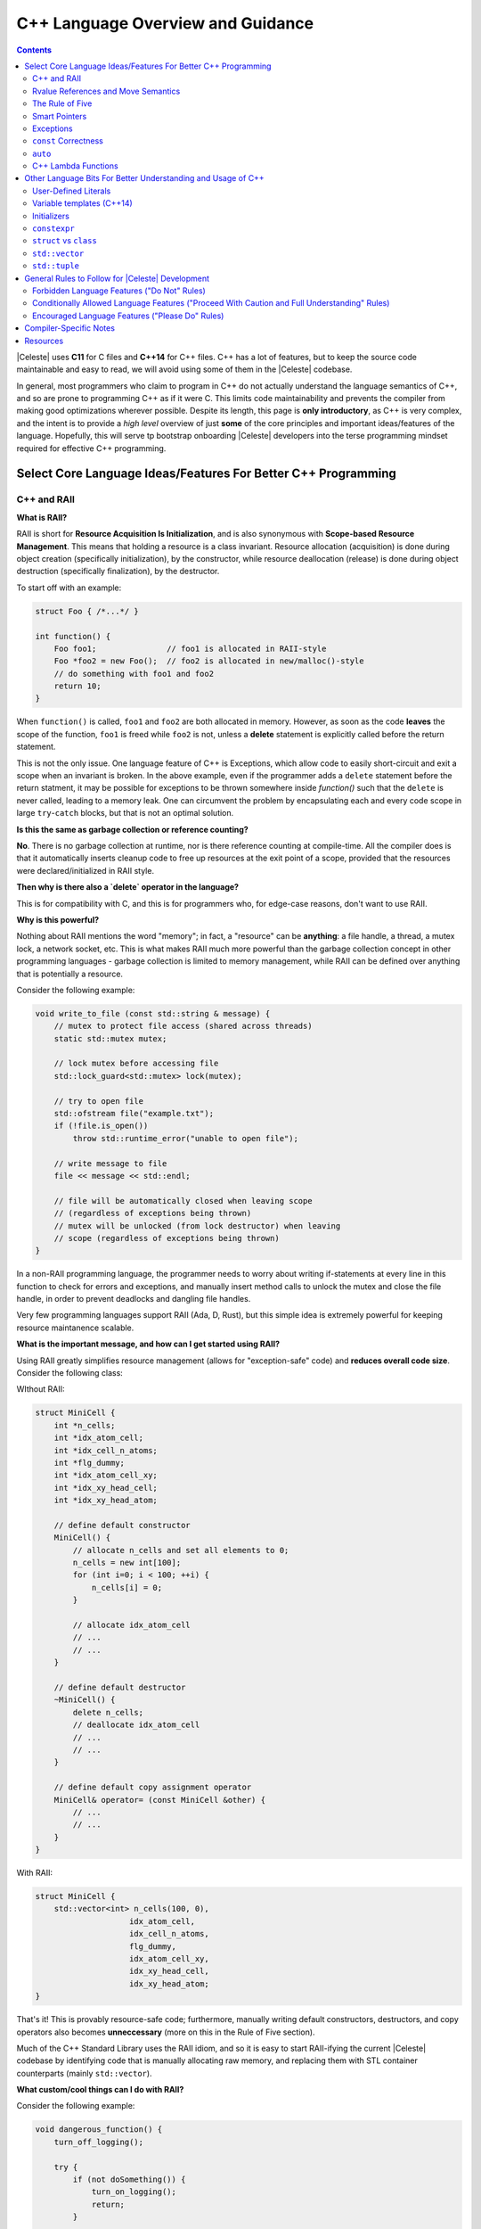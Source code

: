 ==================================
C++ Language Overview and Guidance
==================================

.. contents::

|Celeste| uses **C11** for C files and **C++14** for C++ files.  C++ has a lot
of features, but to keep the source code maintainable and easy to read, we will
avoid using some of them in the |Celeste| codebase.

In general, most programmers who claim to program in C++ do not actually
understand the language semantics of C++, and so are prone to programming C++
as if it were C.  This limits code maintainability and prevents the compiler
from making good optimizations wherever possible.  Despite its length, this page
is **only introductory**, as C++ is very complex, and the intent is to provide a
*high level* overview of just **some** of the core principles and important
ideas/features of the language.  Hopefully, this will serve tp bootstrap
onboarding |Celeste| developers into the terse programming mindset required for
effective C++ programming.


--------------------------------------------------------------
Select Core Language Ideas/Features For Better C++ Programming
--------------------------------------------------------------

^^^^^^^^^^^^
C++ and RAII
^^^^^^^^^^^^

**What is RAII?**

RAII is short for **Resource Acquisition Is Initialization**, and is also
synonymous with **Scope-based Resource Management**.  This means that holding a
resource is a class invariant.  Resource allocation (acquisition) is done
during object creation (specifically initialization), by the constructor, while
resource deallocation (release) is done during object destruction (specifically
finalization), by the destructor.

To start off with an example:

.. code-block:: c++

    struct Foo { /*...*/ }

    int function() {
        Foo foo1;               // foo1 is allocated in RAII-style
        Foo *foo2 = new Foo();  // foo2 is allocated in new/malloc()-style
        // do something with foo1 and foo2
        return 10;
    }

When ``function()`` is called, ``foo1`` and ``foo2`` are both allocated in
memory.  However, as soon as the code **leaves** the scope of the function,
``foo1`` is freed while ``foo2`` is not, unless a **delete** statement is
explicitly called before the return statement.

This is not the only issue.  One language feature of C++ is Exceptions, which
allow code to easily short-circuit and exit a scope when an invariant is broken.
In the above example, even if the programmer adds a ``delete`` statement
before the return statment, it may be possible for exceptions to be thrown
somewhere inside `function()` such that the ``delete`` is never called, leading
to a memory leak.  One can circumvent the problem by encapsulating each and
every code scope in large ``try``-``catch`` blocks, but that is not an optimal
solution.


**Is this the same as garbage collection or reference counting?**

**No**.  There is no garbage collection at runtime, nor is there reference
counting at compile-time.  All the compiler does is that it automatically
inserts cleanup code to free up resources at the exit point of a scope, provided
that the resources were declared/initialized in RAII style.


**Then why is there also a `delete` operator in the language?**

This is for compatibility with C, and this is for programmers who, for edge-case
reasons, don't want to use RAII.


**Why is this powerful?**

Nothing about RAII mentions the word "memory"; in fact, a "resource" can be
**anything**: a file handle, a thread, a mutex lock, a network socket, etc.
This is what makes RAII much more powerful than the garbage collection concept
in other programming languages - garbage collection is limited to memory
management, while RAII can be defined over anything that is potentially a
resource.

Consider the following example:

.. code-block:: c++

    void write_to_file (const std::string & message) {
        // mutex to protect file access (shared across threads)
        static std::mutex mutex;

        // lock mutex before accessing file
        std::lock_guard<std::mutex> lock(mutex);

        // try to open file
        std::ofstream file("example.txt");
        if (!file.is_open())
            throw std::runtime_error("unable to open file");

        // write message to file
        file << message << std::endl;

        // file will be automatically closed when leaving scope
        // (regardless of exceptions being thrown)
        // mutex will be unlocked (from lock destructor) when leaving
        // scope (regardless of exceptions being thrown)
    }

In a non-RAII programming language, the programmer needs to worry about writing
if-statements at every line in this function to check for errors and exceptions,
and manually insert method calls to unlock the mutex and close the file handle,
in order to prevent deadlocks and dangling file handles.

Very few programming languages support RAII (Ada, D, Rust), but this simple
idea is extremely powerful for keeping resource maintanence scalable.


**What is the important message, and how can I get started using RAII?**

Using RAII greatly simplifies resource management (allows for "exception-safe"
code) and **reduces overall code size**.  Consider the following class:

WIthout RAII:

.. code-block:: c++

    struct MiniCell {
        int *n_cells;
        int *idx_atom_cell;
        int *idx_cell_n_atoms;
        int *flg_dummy;
        int *idx_atom_cell_xy;
        int *idx_xy_head_cell;
        int *idx_xy_head_atom;

        // define default constructor
        MiniCell() {
            // allocate n_cells and set all elements to 0;
            n_cells = new int[100];
            for (int i=0; i < 100; ++i) {
                n_cells[i] = 0;
            }

            // allocate idx_atom_cell
            // ...
            // ...
        }

        // define default destructor
        ~MiniCell() {
            delete n_cells;
            // deallocate idx_atom_cell
            // ...
            // ...
        }

        // define default copy assignment operator
        MiniCell& operator= (const MiniCell &other) {
            // ...
            // ...
        }
    }

With RAII:

.. code-block:: c++

    struct MiniCell {
        std::vector<int> n_cells(100, 0),
                        idx_atom_cell,
                        idx_cell_n_atoms,
                        flg_dummy,
                        idx_atom_cell_xy,
                        idx_xy_head_cell,
                        idx_xy_head_atom;
    }

That's it!  This is provably resource-safe code; furthermore, manually writing
default constructors, destructors, and copy operators also becomes
**unneccessary** (more on this in the Rule of Five section).

Much of the C++ Standard Library uses the RAII idiom, and so it is easy to start
RAII-ifying the current |Celeste| codebase by identifying code that is manually
allocating raw memory, and replacing them with STL container counterparts
(mainly ``std::vector``).


**What custom/cool things can I do with RAII?**

Consider the following example:

.. code-block:: c++

    void dangerous_function() {
        turn_off_logging();

        try {
            if (not doSomething()) {
                turn_on_logging();
                return;
            }

            if (doNextThing() != 0) {
                turn_on_logging();
                return;
            }

            doLastThing();
            turn_on_logging();
            return;

        } catch {
            turn_on_logging();
        }
    }

To summarize, what we want is to turn off logging prior to running the body of
``dangerous_function()``, but we would like to turn the logging back on whenever
we exit this scope, regardless of *how* we exited the scope.

Using RAII:

.. code-block:: c++

    void dangerous_function() {
        struct Guard {
            ~guard() {
                turn_on_logging();
            }
        };
        Guard g;

        turn_off_logging();
        if (not doSomething()) return;
        if (doNextThing() != 0) return;
        doLastThing();
        return;
    }

This "always do this when exiting the scope" trick known as the
**Scope Guard Pattern**.


^^^^^^^^^^^^^^^^^^^^^^^^^^^^^^^^^^^^
Rvalue References and Move Semantics
^^^^^^^^^^^^^^^^^^^^^^^^^^^^^^^^^^^^

**What are rvalues?**

This question is very difficult to answer with just a brief summary.  Consider
the following expression:

.. code-block:: c++

    Foo f = generate_foo_object();

In this example, ``f`` is considered an *lvalue* because it appears on the
*left* side of the assignment, while the value of calling
``generate_foo_object()`` is an *rvalue*, since it appears on the *right* side
of the assignment.  rvalues usually refer to the **unnamed temporary object/value**
that is created **before** it is assigned a binding to an lvalue.  Accessing
lvalues for use is very straightforward - the programmer just refers to the
variable's name.  However, accessing rvalues is possible only with modern C++.

This explanation is a gross oversimplification, because modern C++ categorizes
expressions into **5** types, some of them being subcategories of others.  They
are as follows:

* *lvalues*
* *glvalues*
* *xvalues*
* *prvalues*
* *rvalues*

A Venn diagram of the categorization will look like this:

.. code-block:: text

    ______ ______
   /      X      \
  /      / \      \
 |   l  | x |  pr  |
  \      \ /      /
   \______X______/
       gl    r

Excellent in-depth explanations can be found in the following links:

* http://stackoverflow.com/questions/3601602/what-are-rvalues-lvalues-xvalues-glvalues-and-prvalues
* https://www.justsoftwaresolutions.co.uk/cplusplus/core-c++-lvalues-and-rvalues.html


**What are rvalue references?**

Rvalue references enable code to distinguish an lvalue from an rvalue.  Consider
the following example:

.. code-block:: c++

    void print_string(const std::string &s) {
        std::cout << s;
    }

    void print_string(std::string &&s) {
        std::cout << s;
    }

    int main() {
        std::string s1("hello");
        print_string(s1);
        print_string("world"s);
    }

In C++98, only the first ``print_string`` definition is legal syntax, and that
function accepts both ``s1`` (const lvalue) and ``s"world"`` (rvalue) as
arguments.  However, since C++11, the second ``print_string`` definition is
allowed, and calling ``print_string(s"world");`` will invoke the second overload
of the function.

Excellent in-depth explanation of rvalue references can be found here:

* https://msdn.microsoft.com/en-us/library/dd293668.aspx
* http://www.cprogramming.com/c++11/rvalue-references-and-move-semantics-in-c++11.html

Together with the complex categorization of values, rvalue references allow C++
to define **move semantics**.


**What are move semantics?**

Consider the following code (simplified for illustrative purposes):

.. code-block:: c++

    vector<int> prepare_vector() {
        vector<int> v;
        // perform complex operations on v, such as adding and removing elements
        return v;
    }

    int main() {
        vector<int> v2 = prepare_vector();
    }

In C++98, the code will run the following steps to construct ``f2``:

1. Inside the body of ``prepare_vector()``, construct ``v``.
2. Inside the body of ``main()``, allocate memory for a ``Foo`` object.
3. **Copy** the memory referenced by ``v`` (the underlying heap buffer) inside the ``prepare_vector()`` scope into the memory referenced by ``v2`` inside the ``main()`` scope.

Having an implicit copy under the hood is extremely inefficient.  C++11 solves
this issue by introducing **move** semantics.  In the **very same** above code
example under C++11, the assignment operation in ``main()`` will directly "move"
the pointer from the underlying data buffer referenced by ``v``into the that of
``v2``, such that the extra work of copying the heap contents of ``v`` to ``v2``
is unnecessary.  Specifically, this compiler optimization enabled by C++11 is
called **copy elision**.  Optimizations such as this is made possible only with
C++11's categorization of lvalues and rvalues.


**When are rvalue references and move semantics most useful?**

One common use pattern of rvalue references is in defining move constructors and
move assignment operators for classes. A move constructor, like a copy
constructor, takes an instance of an object as its argument and creates a new
instance based on the original object. However, the move constructor can avoid
memory reallocation because the compiler knows it has been provideda temporary
object, so rather than copy the fields of the object, it can simply move them.

All the STL classes have move constructors and move assignment operators
defined; however, move constructors and move assignment operators may need to be
defined for user-defined classes.  Please see the Rule of Five section below for
further elaboration.


**How much should I care about all this / what do I need to do in my code?**

Formerly, in C++98, code such as the ``prepare_vector()`` example above was
discouraged on the grounds that extra copy operations were not desirable for
performance reasons. Thus, programmers wrote code similar to the following to
avoid the extra-copy problem:

.. code-block:: c++

    vector<int> prepare_vector(vector<int> &v) {
        // perform complex operations on v, such as adding and removing elements
        return;
    }

    int main() {
        vector<int> v2;
        prepare_vector(&v2);
    }

There are a few issues with this code:

1. The code employs value semantics as opposed to reference semantics, which make it difficult for the programmer to reasona about and maintain.
2. It prevents the compiler from making analysis and useful optimizations.

Code such as above example should be avoided now that C++11 solves the
extra-copy problem with move semantics.


^^^^^^^^^^^^^^^^
The Rule of Five
^^^^^^^^^^^^^^^^

**Automatically generated definitions for user-defined types in C++**

Consider the following code:

.. code-block:: c++

    struct Foo {
        std::string str;
        std::vector<int>
    }

When this code is compiled as is, the compiler will **automatically** generate
the following implicit definitions for the user defined type:

* default constructor (the constructor without arguments)
* destructor
* copy constructor
* move constructor
* copy assignment operator
* move assignment operator

This allows programmers to immediately be able write code such as the following:

.. code-block:: c++

    Foo f;                      // default constructor called
    f = Foo();                  // default move assignment called
    Foo g = f;                  // default copy assignment called
    Foo h(Foo());               // default move constructor called
    Foo j(f);                   // default copy constructor called

    vector<Foo> foos;
    foos.emplace_back(Foo());   // default move constructor called


**What is the Rule of Five?**

The automatic definitions generation is only guaranteed **under certain
conditions**.  For example, if a programmer explicitly defines a custom default
copy constructor, then the compiler will **not** automatically generate a
default constuctor nor a default move constructor, nor a default move assignment
operator.  For a complete table on what definitions are guaranteed to be
generated under which circumstances, please refer to the diagram in:

* http://stackoverflow.com/a/24512883

The Rule of Five (or the `Rule of Three <https://en.wikipedia.org/wiki/Rule_of_three_(C%2B%2B_programming)>`_
as it was known in C++98, before the introduction of move semantics) simply
states that if a programmer explicitly defines, for a user-defined type, a
method that is one of the five in the above list (excluding the default
destructor), then the programmer should also explicitly define the other four.
This prevents confusion and undefined behavior (resource leaks) when the type
is used in contexts that require any of these methods.  For example, if the
programmer defined a custom default copy constructor for a `Foo` class without
also explicitly defining a custom default move constructor, then calling
``emplace_back()`` on ``vector<Foo>`` will actually fail to compile.


**Why is this important to understand?**

Typically, the need to explicitly define any one of the six methods in the above
list is due to the fact that the attributes in the class were declared as
pointers and not in RAII style.  Synonymous with the Rule of Five is the Rule of
Zero, which states that if a class has all member resources whose types are RAII
and support the appropriate copy/move semantics, then the class itself does not
need to have any of the above 6 methods explicitly defined.  This reduces code
bloat *and* avoids undefined/unexpected behavior.  Please see the ``MiniCell``
code example from the RAII section of this guide.

To summarize: use RAII; don't use ``new``-allocated objects. A lot of code bloat
will go away, and and resource safety guarantees (i.e. deep copies on objects)
will come for free.


**What about cases where a custom constructor that takes in arguments is declared and defined?**

Consider the following code:

.. code-block:: c++

    struct Foo {
        int a=1, b=2;

        Foo(int tmp_a) {
            a = tmp_a;
        }
    }

    int main() {
        Foo f;      // ERROR!  Foo() not defined!
    }

If a constructor that takes in arguments is declared, then the default
constructor will not be implicitly *declared*, and so will not be implicitly
*defined*.  To fix this issue, simply add the following declaration:

.. code-block:: c++

    struct Foo {
        int a=1, b=2;

        Foo(int tmp_a) {
            a = tmp_a;
        }

        Foo() = default;    // declare this and the compiler will generate the definition appropriately
    }


^^^^^^^^^^^^^^
Smart Pointers
^^^^^^^^^^^^^^

**What are smart pointers?**

They are wrapper classes that enable RAII-style resource management for
manually-allocated resources (i.e. raw pointers).  The most common types of
smart pointers are ``std::shared_ptr`` and ``std::unique_ptr``.

Consider the following example:

.. code-block:: c++

    struct Foo { /*...*/ }

    void function() {
        Foo *foo1 = new Foo(42, "bar");                 // foo1 is allocated in new/malloc()-style; UNSAFE CODE
        std::unique_ptr<Foo> foo2(new Foo(42, "bar"));  // foo2 owns a Foo object; SAFE CODE
        auto foo3 = std::make_unique<Foo>(42, "bar");   // alternate syntax
        foo3->bar();                                    // Call Foo object's methods as if using a raw pointer
    }

``foo1`` can be a resource leak if the body of ``function()`` throws exceptions
later on, while ``foo2`` and ``foo3`` are automatically resource-managed.

**Should I use `std::unique_ptr` or `std::shared_ptr`?**

``std::shared_ptr`` should be used if there are two entities that are sharing
**ownership** responsibilities over a resource.  In most use cases, though, only
one entity ever owns/manages a resource, though that entity may pass the pointer
around for **use** in other code.  Therefore, ``std::unique_ptr`` will
suffice for most use cases.

**But I am using a C library that comes with its own special methods for
managing its defined datatypes. How can I use RAII here?**

Both ``std::shared_ptr`` and ``std::unique_ptr`` allow users to specify a custom
deallocator, which is particularly helpful when dealing with C-library
functions, which usually provide custom allocator and deallocator methods for
their data structures.

Consider the following real-world example from ``libgit``
(taken from https://dun.gs/posts/2014-11-06-c-cpp-memory.html):

Using raw pointers:

.. code-block:: c++

    void foo() {
        git_repository *repo = NULL;
        git_repository_open(&repo, "./testrepo");
        /* Do something with repo. */
        git_repository_free(repo);
    }

Using RAII with ``std::unique_ptr``:

.. code-block:: c++

    void foo() {
        git_repository *rawRepo = nullptr;
        git_repository_open(&rawRepo, "./testrepo");
        std::unique_ptr<git_repository, decltype(&git_repository_free)> repo { std::move(rawRepo), git_repository_free };
        /* Do something with repo. */
    }

**I can use `std::unique_ptr`, but how do I transfer resource ownership responsibility (i.e. outside of scope)?**

This is possible using ``std::move`` (more on this below).

**What mistakes can I make with smart pointers?**

Some common mistakes with smart pointer usage are listed in
http://www.acodersjourney.com/2016/05/top-10-dumb-mistakes-avoid-c-11-smart-pointers/


^^^^^^^^^^
Exceptions
^^^^^^^^^^

(This is a large topic to be filled in at a later date)

http://arne-mertz.de/2016/01/modern-c-features-keyword-noexcept/
http://arne-mertz.de/2016/05/raii-vs-exceptions/


^^^^^^^^^^^^^^^^^^^^^
``const`` Correctness
^^^^^^^^^^^^^^^^^^^^^

(To be filled in at a later date)


^^^^^^^^
``auto``
^^^^^^^^

(To be filled in at a later date)


^^^^^^^^^^^^^^^^^^^^
C++ Lambda Functions
^^^^^^^^^^^^^^^^^^^^

(To be filled in at a later date)


-------------------------------------------------------------
Other Language Bits For Better Understanding and Usage of C++
-------------------------------------------------------------

^^^^^^^^^^^^^^^^^^^^^
User-Defined Literals
^^^^^^^^^^^^^^^^^^^^^

(To be filled in a later date)

^^^^^^^^^^^^^^^^^^^^^^^^^^
Variable templates (C++14)
^^^^^^^^^^^^^^^^^^^^^^^^^^

(To be filled in a later date)
https://isocpp.org/wiki/faq/cpp14-language

^^^^^^^^^^^^
Initializers
^^^^^^^^^^^^

(To be filled in a later date)


^^^^^^^^^^^^^
``constexpr``
^^^^^^^^^^^^^

**What are constant expressions?**

Constant expressions are expressions that can be evaluated at compile-time.
Consider the following code:

.. code-block:: c++

    int factorial(int n) {
        return n <= 1? 1 : (n * factorial(n - 1));
    }

    int main() {
        cout << "4 factorial is: " << factorial(4);
    }

There is nothing preventing ``factorial(4)`` from being pre-computed, since the
argument is known at compile-time. Previously in C++98, there was no way to tell
the compiler to do this; however, C++11 provides the ``constexpr`` keyword,
which tells the compiler to evaluate the function if possible.

.. code-block:: c++

    constexpr int factorial(int n) {
        return n <= 1? 1 : (n * factorial(n - 1));
    }

Thus, in the above example, ``factorial(4)`` will be compiled away, and the
generated code will only reference the value ``24``.

**How are they different from C++ templates?**

C++ templates are a compile-time-only language feature can be thought of as
something similar to Lisp macros.  On the other hand, constexpr functions can
be used as regular functions at runtime, though if enough information is
provided, then the compiler is able to fully evaluate the code away at
compile-time.

However, C++ templates provide type-genericity in the function definitions,
while constexpr does not.  C++ templates enable functions over types as opposed
to values, while constexpr is limited to being defined over the space of
functions over values.

**When are constexpr functions useful?**

Having more code be evaluated at compile-time means will reduce the overall
run-time of the compiled program.  However, because ``constexpr`` optimization
only works when the values can be known at compile-time, its use can be limited.
One good use of constexpr is in defining functions over constants (i.e.
computing ``PI/4``, which can certainly be computed at compile-time).


^^^^^^^^^^^^^^^^^^^^^^^
``struct`` vs ``class``
^^^^^^^^^^^^^^^^^^^^^^^

**What's the difference?**

In C++, ``struct`` and ``class`` are the same and generate the same assembly
code, with the exception that all fields in a ``struct`` are **public** by default,
and all fields in a ``class`` are **private** by default.

**When should I be using which?**

If the intent of the data structure is to carry a lot of *data* around for
functions to openly read from and use, then consider using ``struct``.  If the
intent of the data structure is to carry *state* around, then consider using
``class`` instead.  They are always interchangeable with with the appropriate
``public`` and ``private`` keywords in place anyway.


^^^^^^^^^^^^^^^
``std::vector``
^^^^^^^^^^^^^^^

**Why should I use `std::vector`?**

``std::vector`` is a superior low-overhead replacement for manually-managed
memory (arrays).  It is an RAII data structure, comes with many convenience
methods, and allows for code-efficient copying and dynamic resizing.

.. code-block:: c++

    std::vector<Foo> foos = {{ foo1, foo2, foo3, ... }};
    auto copy_of_foos = foos;   // That's it!



**Why should I almost always use `std::vector` (over other STL data structures)?**

Of all the STL data structures, ``std::vector`` is the most well-defined and
plays well with existing STL algorithms (i.e. ``std::sort`` and ``std::find``).
In fact, other STL data structures (i.e. ``std::list`` or ``std::deque`` are
really implemented as arrays/vectors underneath for performance reasons.

**Should I use `push_back()` or `emplace_back()`?**

Beginning with C++11, ``std::vector`` comes with an ``emplace_back()`` method,
which behaves similarly to ``push_back()``.  However the subtle differences can
be seen in this example:

.. code-block:: c++

    std::vector<Foo> foos;
    Foo foo;

    foos.push_back(foo);                // Copies foo to the back of the vector
    foos.emplace_back(foo);             // Copies foo to the back of the vector
    foos.emplace_back(std::move(foo));  // Moves foo to the back of the vector; foo will be in an undefined state afterwards

    foos.push_back(Foo());              // Builds a Foo object somwhere else, then **copies** it over to the back of the vector
    foos.emplace_back(Foo());           // Builds a Foo object **directly** on the back of the vector; saves one copy operation

To conclude, ``emplace_back()`` is highly encouraged, but may not be useful in all use cases.

**What mistakes can I make with `std::vector`?**

The most common mistake with using ``std::vector``s is the
**dangling references mistake**.  Consider the following example:

.. code-block:: c++

    std::vector<int> vec = {{ 1, 2, 3, 4 }};  // vec has size of 4 and **capacity** of 4
    int *arr = &vec[0];                       // Use the underlying raw memory (array)
    vec.push_back(5)                          // vec is out of capacity, and so allocates itself a **new underlying buffer** of size 8,
                                              // copies the old elements over, and adds 5 to the end of the vector, and
                                              // **deletes the old underlying buffer**
    arr[0] = 100;                             // ERROR!  arr is now pointing to an invalid memory buffer since it has been freed!

Compilation for this code will pass, but the program will exhibit segfaults at
runtime. Running compiler diagnostics may be able to look for these kinds of
issues, but the best method for avoiding this error by making sure the size of
the ``std::vector`` is fixed (Using raw underlying pointers will be unavoidable
in the |Celeste| codebase anyway, since underlying libraries require raw
pointers to be passed in).


^^^^^^^^^^^^^^
``std::tuple``
^^^^^^^^^^^^^^

**What are tuples?**

Tuples are fixed-size ordered collections of **heterogeneous-typed** values, and
are a generalization of pairs (``std::pair`` in C++).  Tuples were first
directly implemented as product types in functional programming languages (such
as ML, OCaml, Haskell) as a non-object-oriented programming way to express a
composite set of values.

.. code-block:: c++

    auto x = make_tuple(42, Foo(), "hello")     // generates the <int,Foo,std::string> tuple { 42, Foo(), "hello" }

**Why should I use tuples?**

Tuples are useful for packaging values together into a data structure without
having to explicitly define a new struct/class.  In particular, if the component
values have little in relation to each other, and if there are no methods that
are bound to using them together in conjunction (i.e. an instance method), then
tuples can be used in place of structs/classes.

**When should I use tuples?**

If you find yourself writing functions that need to return multiple values, but
those values are not strongly related enough to justify packaging them together
into a new struct/class, then *consider* using ``std::tuple``s as opposed
to passing pointer handles.  If there is a large number of values to return, and
these values tend to be used together in many functions, then consider using a
struct/class to present the data instead.

Without tuples:

.. code-block:: c++

    int return_two_vals(float *float_return_value, std::string &string_return_value) {
        *float_return_value = 3.14;
        string_return_value = "hello";
        return 42;
    }

    int main() {
        float f;
        std::string s;
        int i = return_two_vals(&f, s);
    }

Using tuples:

.. code-block:: c++

    auto return_two_vals() {
        ruturn make_tuple(42, 3.14, "hello"s);
    }

    int main() {
        int i1;
        float f1;
        string s1;
        std::tie(i1, f1, s1) = return_two_vals();

        auto { i2, f2, s2 } = return_two_vals();    // C++17 structured-bindings (future) syntax
    }


-------------------------------------------------
General Rules to Follow for |Celeste| Development
-------------------------------------------------

Most of the rules below have been shamelessly copied from the `Allowed C++
Features for Gromacs Development
<http://www.gromacs.org/index.php?title=Developer_Zone/Programming_Guide/Allowed_C%2b%2b_Features>`_
but have been extended.  Most of these rules are not strict rules, but
developers should have a very good reason for deviating from them.

The `Google C++ Style Guide <https://google.github.io/styleguide/cppguide.html>`_
is a good source for additional points to think about. We might not
want to follow it point-to-point, but they have a thorough list of guidelines,
with justification for why they've made the choices.


^^^^^^^^^^^^^^^^^^^^^^^^^^^^^^^^^^^^^^^^^^^^
Forbidden Language Features ("Do Not" Rules)
^^^^^^^^^^^^^^^^^^^^^^^^^^^^^^^^^^^^^^^^^^^^

* Don't use preprocessor defines for other than things directly related to
  preprocessing. Use templates and constexpr functions to generate code, and
  enums or const variables for constants.
* Don't use non-const references as function parameters. They make it impossible
  to tell whether a variable passed as a parameter may change as a result of a
  function call without looking up the prototype.
* Don't use C-style casts; use const_cast, static_cast or reinterpret_cast as
  appropriate.  Avoid dynamic_cast.
* Don't use ``std::auto_ptr``.  This is dangerous and deprecated since C++11.
* Don't use malloc, and limit the use of ``new``. Use container classes when
  appropriate instead of managing the memory everywhere manually.
* Don't use multiple inheritance. Inheriting from multiple pure interfaces is
  OK, as long as at most one base class (which should be the first base class)
  has any code.
* Don't write excessively deep inheritance graphs. Try to not inherit
  implementation just to save a bit of coding; follow the principle
  "inherit to be reused, not to reuse".
* Avoid using RTTI, even though the cost of it is not very high.
* Don't include unnecessary headers; his slows down compilation times.


^^^^^^^^^^^^^^^^^^^^^^^^^^^^^^^^^^^^^^^^^^^^^^^^^^^^^^^^^^^^^^^^^^^^^^^^^^^^^^^^^^^^^^^^^^^^^
Conditionally Allowed Language Features ("Proceed With Caution and Full Understanding" Rules)
^^^^^^^^^^^^^^^^^^^^^^^^^^^^^^^^^^^^^^^^^^^^^^^^^^^^^^^^^^^^^^^^^^^^^^^^^^^^^^^^^^^^^^^^^^^^^

* Don't use Boost, except parts that all developers have agreed to be essential.
  Boost is a nice library, but but excessive template use slows down compilation
  significantly and may not work on all compilers.  Wherever possible, use the
  STL instead.
* Avoid overloading functions unless all variants really do the same thing,
  just with different types. Consider making the function names more descriptive
  instead.
* Avoid ``inline`` functions.  Modern C++ compilers are smart enough to optimize
  code away and largely ignore the ``inline`` keyword anyway
* Don't overload operators before thorough consideration whether it really is
  the best thing to do. Never overload &&, ||, or the comma operator, because
  it's impossible to keep their original behavior with respect to evaluation
  order.
* Avoid using default function arguments.
* Use exceptions for error handling.
* Avoid using complex templates, complex template specialization or
  techniques like SFINAE, unless you can show that it is actually useful.
  If nothing else, they can make the code more difficult to understand.


^^^^^^^^^^^^^^^^^^^^^^^^^^^^^^^^^^^^^^^^^^^^^^^^
Encouraged Language Features ("Please Do" Rules)
^^^^^^^^^^^^^^^^^^^^^^^^^^^^^^^^^^^^^^^^^^^^^^^^

* Use namespaces. Everything in libceleste should be in a ``cst`` namespace.
  Don't use using in headers except possibly for aliasing some commonly-used
  names, and avoid file-level blanket ``using namespace cst`` and similar.
* Use the STL whereever possible.  They are more designed for optimized than
  what most programmers think.
* Write exception-safe code. All new code has to offer at least the basic or
  nothrow guarantee to make the above feasible.
* Use RAII for managing resources (memory, mutexes, file handles, ...).
* Use smart pointers (std::shared_ptr or std::unique_ptr) for manual memory
  management.
* Write const-correct code (no const_casts unless absolutely necessary).
* Use proper enums for variables that can only contain one of a limited set of
  values. C++ is much better than C in catching errors in such code.
* Follow the Rule of Five unless there is reason not to, such as making a class
  uncopyable.  If it is unnecessary to make the class copyable, then explicitly
  mark the copy constructor and assignment operator with the `delete` keyword.
* Declare all constructors with one parameter as explicit unless you really
  know what you are doing. Otherwise, they can be used for implicit type
  conversions, which can make the code difficult to understand, or even hide
  bugs that would be otherwise reported by the compiler. For the same reason,
  don't declare operators for converting your classes to other types without
  thorough consideration.


-----------------------
Compiler-Specific Notes
-----------------------

* When writing C++14 code, one must be aware that not all compilers fully
  support the C++14 specification (or even C++11 specification), and so
  developers must be vigilant in checking that new code be compileable under a
  relatively recent version for each of the major compilers on the platforms we
  support.
* MSVC supports only a subset of C99 and work-arounds are required in those
  cases.  One example is the required ``<ciso646>`` header to support the
  keyword versions of logical operators (i.e. ``and``, ``or`).

---------
Resources
---------

Books, etc